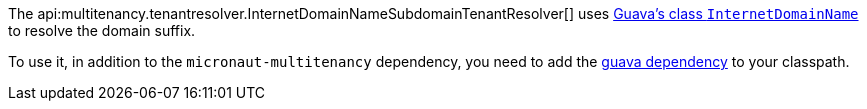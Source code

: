 The api:multitenancy.tenantresolver.InternetDomainNameSubdomainTenantResolver[]
uses https://google.github.io/guava/releases/snapshot/api/docs/com/google/common/net/InternetDomainName.html[Guava's class `InternetDomainName`]
to resolve the domain suffix.

To use it, in addition to the `micronaut-multitenancy` dependency, you need to add the https://central.sonatype.com/artifact/com.google.guava/guava[guava dependency] to your classpath.
